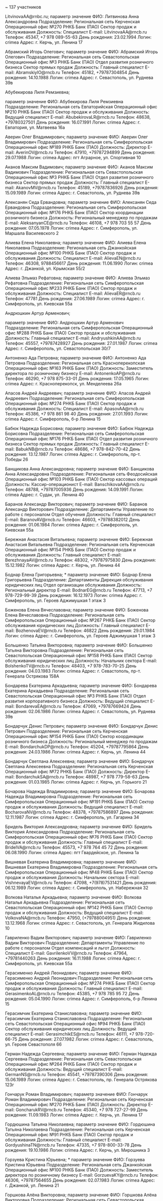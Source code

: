 
~ 137 участников

	LitvinovaAA@rnbc.ru; 
		параметр	значение
		ФИО:	Литвинова Анна Александровна
		Подразделение:	Региональная сеть
		  Керченская
		    Операционный офис №270 РНКБ Банк (ПАО)
		      Сектор продаж и обслуживания
		Должность:	Специалист
		E-mail:	LitvinovaAA@rncb.ru
		Телефон:	45347, +7 978 089-55-63
		День рождения:	23.02.1994
		Логин:	crimea\LitvinovaAA
		Адрес:	г. Керчь, ул. Ленина 17

	Абрамский Игорь Олегович; 
		параметр	значение
		ФИО:	Абрамский Игорь Олегович
		Подразделение:	Региональная сеть
		  Севастопольская
		    Операционный офис №3 РНКБ Банк (ПАО)
		      Отдел развития розничного бизнеса
		        Сектор прямых продаж
		Должность:	Главный специалист
		E-mail:	AbramskiyIO@rncb.ru
		Телефон:	45182, +79787304854
		День рождения:	14.10.1988
		Логин:	crimea\AbramskiyIO
		Адрес:	г. Севастополь, ул. Руднева 39в

	Абубекирова Лиля Ремзиевна; 

		параметр	значение
		ФИО:	Абубекирова Лиля Ремзиевна
		Подразделение:	Региональная сеть
		  Евпаторийская
		    Операционный офис №210 РНКБ Банк (ПАО)
		      Сектор продаж и обслуживания
		Должность:	Ведущий специалист
		E-mail:	AbubekirovaLR@rncb.ru
		Телефон:	48638, +79780327501
		День рождения:	16.07.1991
		Логин:	crimea\AbubekirovaLR
		Адрес:	г. Евпатория, ул. Матвеева 16а

	Аверин Олег Владимирович; 
		параметр	значение
		ФИО:	Аверин Олег Владимирович
		Подразделение:	Региональная сеть
		  Симферопольская
		    Операционный офис №189 РНКБ Банк (ПАО)
		Должность:	Директор
		E-mail:	AverinOV@rncb.ru
		Телефон:	47910, +79787294899
		День рождения:	29.07.1988
		Логин:	crimea\AverinOV
		Адрес:	пгт Аграрное, ул. Спортивная 10

	Аканов Максим Вадимович; 
		параметр	значение
		ФИО:	Аканов Максим Вадимович
		Подразделение:	Региональная сеть
		  Севастопольская
		    Операционный офис №3 РНКБ Банк (ПАО)
		      Отдел развития розничного бизнеса
		        Сектор прямых продаж
		Должность:	Главный специалист
		E-mail:	AkanovMV@rncb.ru
		Телефон:	45189, +79787836926
		День рождения:	15.09.1989
		Логин:	crimea\AkanovMV
		Адрес:	г. Севастополь, ул. Руднева 39в

	Алексанян Седа Ервандовна; 
		параметр	значение
		ФИО:	Алексанян Седа Ервандовна
		Подразделение:	Региональная сеть
		  Симферопольская
		    Операционный офис №176 РНКБ Банк (ПАО)
		      Сектор координации розничного бизнеса
		Должность:	Региональный менеджер по продажам
		E-mail:	AleksanyanCE@rncb.ru
		Телефон:	46108, +7 978 703 55 57
		День рождения:	07.05.1978
		Логин:	crimea\AleksanyanCE
		Адрес:	г. Симферополь, ул. Маршала Василевского 2

	Алиева Елена Николаевна; 
		параметр	значение
		ФИО:	Алиева Елена Николаевна
		Подразделение:	Региональная сеть
		  Джанкойская
		    Операционный офис №100 РНКБ Банк (ПАО)
		      Сектор продаж и обслуживания
		Должность:	Специалист
		E-mail:	AlievaEN@rncb.ru
		Телефон:	46308, 9788456617
		День рождения:	11.06.1990
		Логин:	crimea\AlievaEN
		Адрес:	г. Джанкой, ул. Крымская 55/2

	Алиева Эльмаз Рефатовна; 
		параметр	значение
		ФИО:	Алиева Эльмаз Рефатовна
		Подразделение:	Региональная сеть
		  Симферопольская
		    Операционный офис №233 РНКБ Банк (ПАО)
		      Сектор продаж и обслуживания
		Должность:	Специалист
		E-mail:	AlievaER@rncb.ru
		Телефон:	47781
		День рождения:	27.06.1989
		Логин:	crimea\AlievaER
		Адрес:	г. Симферополь, ул. Киевская 55а

	Андрюшкин Артур Арменович; 

		параметр	значение
		ФИО:	Андрюшкин Артур Арменович
		Подразделение:	Региональная сеть
		  Симферопольская
		    Операционный офис №288 РНКБ Банк (ПАО)
		      Сектор продаж и обслуживания
		Должность:	Главный специалист
		E-mail:	AndryushkinAA@rncb.ru
		Телефон:	45557, +79787428927
		День рождения:	27.01.1987
		Логин:	crimea\AndryushkinAA
		Адрес:	г. Симферополь, ул. Севастопольская 30/7

	Антоненко Ада Петровна; 
		параметр	значение
		ФИО:	Антоненко Ада Петровна
		Подразделение:	Региональная сеть
		  Красноперекопская
		    Операционный офис №163 РНКБ Банк (ПАО)
		Должность:	Заместитель директора по розничному бизнесу
		E-mail:	AntonenkoAP@rncb.ru
		Телефон:	46290, +7 978 875-33-01
		День рождения:	17.05.1965
		Логин:	crimea\AntonenkoAP
		Адрес:	г. Красноперекопск, ул. Менделеева 26а

	Апасов Андрей Андреевич; 
		параметр	значение
		ФИО:	Апасов Андрей Андреевич
		Подразделение:	Региональная сеть
		  Симферопольская
		    Операционный офис №274 РНКБ Банк (ПАО)
		      Сектор продаж и обслуживания
		Должность:	Специалист
		E-mail:	ApasovAA@rncb.ru
		Телефон:	45386, +7 978 861 98 40
		День рождения:	27.01.1993
		Логин:	crimea\ApasovAA
		Адрес:	г. Симферополь, б-р Ленина 15

	Бабюк Надежда Борисовна; 
		параметр	значение
		ФИО:	Бабюк Надежда Борисовна
		Подразделение:	Региональная сеть
		  Симферопольская
		    Операционный офис №176 РНКБ Банк (ПАО)
		      Отдел развития розничного бизнеса
		        Сектор прямых продаж
		Должность:	Главный специалист
		E-mail:	BabukNB@rncb.ru
		Телефон:	48686, +7 978-842-70-42
		День рождения:	13.12.1987
		Логин:	crimea\BabukNB
		Адрес:	г. Симферополь, пр-т. Победы 26

	Банщикова Анна Александровна; 
		параметр	значение
		ФИО:	Банщикова Анна Александровна
		Подразделение:	Региональная сеть
		  Феодосийская
		    Операционный офис №103 РНКБ Банк (ПАО)
		      Сектор кассовых операций
		Должность:	Кассир-операционист
		E-mail:	BanschikovaAA@rncb.ru
		Телефон:	48788, +79787005936
		День рождения:	14.09.1991
		Логин:	crimea\BanschikovaAA
		Адрес:	г. Судак, ул. Ленина 40

	Баранов Александр Викторович; 
		параметр	значение
		ФИО:	Баранов Александр Викторович
		Подразделение:	Департаменты
		  Управление по работе с персоналом
		    Отдел обучения
		Должность:	Главный специалист
		E-mail:	BaranovAV@rncb.ru
		Телефон:	46603, +79788382012
		День рождения:	01.06.1984
		Логин:	crimea\BaranovAV
		Адрес:	г. Симферополь, ул. Киевская 55а

	Бережная Анастасия Витальевна; 
		параметр	значение
		ФИО:	Бережная Анастасия Витальевна
		Подразделение:	Региональная сеть
		  Керченская
		    Операционный офис №154 РНКБ Банк (ПАО)
		      Сектор продаж и обслуживания
		Должность:	Главный специалист
		E-mail:	BerezhnayaAV@rncb.ru
		Телефон:	48302, +79787975830
		День рождения:	15.12.1982
		Логин:	crimea\BerezhnayaAV
		Адрес:	г. Керчь, ул. Ленина 44

	Боднар Елена Григорьевна; *
		параметр	значение
		ФИО:	Боднар Елена Григорьевна
		Подразделение:	Департаменты
		  Дирекция обслуживания юридических лиц
		    Отдел организации обслуживания
		Должность:	Региональный директор
		E-mail:	BodnarEG@rncb.ru
		Телефон:	47713, +7 978-729-99-39
		День рождения:	16.12.1973
		Логин:	crimea\BodnarEG
		Адрес:	г. Симферополь, ул. Героев Аджимушкая 1 этаж 3

	Боженова Елена Вячеславовна; 
		параметр	значение
		ФИО:	Боженова Елена Вячеславовна
		Подразделение:	Региональная сеть
		  Симферопольская
		    Операционный офис №267 РНКБ Банк (ПАО)
		      Сектор обслуживания юридических лиц
		Должность:	Главный специалист
		E-mail:	BozhenovaEV@rncb.ru
		Телефон:	46822
		День рождения:	29.01.1984
		Логин:	crimea\BozhenovaEV
		Адрес:	г. Симферополь, ул. Героев Аджимушкая 1 этаж 3

	Большенко Татьяна Викторовна; 
		параметр	значение
		ФИО:	Большенко Татьяна Викторовна
		Подразделение:	Региональная сеть
		  Севастопольская
		    Операционный офис №158 РНКБ Банк (ПАО)
		      Сектор обслуживания юридических лиц
		Должность:	Начальник сектора
		E-mail:	BolshenkoTV@rncb.ru
		Телефон:	48403, +7 978-783-70-25
		День рождения:	04.03.1983
		Логин:	crimea\BolshenkoTV
		Адрес:	г. Севастополь, пр-т. Генерала Острякова 158А

	Бондарева Екатерина Аркадьевна; 
		параметр	значение
		ФИО:	Бондарева Екатерина Аркадьевна
		Подразделение:	Региональная сеть
		  Севастопольская
		    Операционный офис №3 РНКБ Банк (ПАО)
		      Отдел развития корпоративного бизнеса
		Должность:	Ведущий специалист
		E-mail:	BondarevaEA@rncb.ru
		Телефон:	47069, +79787669424
		День рождения:	02.06.1986
		Логин:	crimea\BondarevaEA
		Адрес:	г. Севастополь, ул. Руднева 39в

	Бондарчук Денис Петрович; 
		параметр	значение
		ФИО:	Бондарчук Денис Петрович
		Подразделение:	Региональная сеть
		  Керченская
		    Операционный офис №154 РНКБ Банк (ПАО)
		      Сектор координации розничного бизнеса
		Должность:	Региональный менеджер по продажам
		E-mail:	BondarchukDP@rncb.ru
		Телефон:	45204, +79787795864
		День рождения:	24.03.1986
		Логин:	crimea\BondarchukDP
		Адрес:	г. Керчь, ул. Ленина 44

	Бондарчук Светлана Алексеевна; 
		параметр	значение
		ФИО:	Бондарчук Светлана Алексеевна
		Подразделение:	Региональная сеть
		  Керченская
		    Операционный офис №72 РНКБ Банк (ПАО)
		Должность:	Директор
		E-mail:	BondarchukSA@rncb.ru
		Телефон:	48987, +7 978 779-58-63
		День рождения:	01.03.1985
		Логин:	crimea\BondarchukSA
		Адрес:	г. Керчь, ул. Горького 21

	Бочарова Надежда Владимировна; 
		параметр	значение
		ФИО:	Бочарова Надежда Владимировна
		Подразделение:	Региональная сеть
		  Симферопольская
		    Операционный офис №191 РНКБ Банк (ПАО)
		      Сектор продаж и обслуживания
		Должность:	Ведущий специалист
		E-mail:	BocharovaNV@rncb.ru
		Телефон:	48378, +79787586897
		День рождения:	12.11.1987
		Логин:	crimea\BocharovaNV
		Адрес:	г. Симферополь, ул. Гагарина 34

	Бридель Виктория Александровна; 
		параметр	значение
		ФИО:	Бридель Виктория Александровна
		Подразделение:	Региональная сеть
		  Симферопольская
		    Операционный офис №76 РНКБ Банк (ПАО)
		      Сектор продаж и обслуживания
		Должность:	Главный специалист
		E-mail:	BridelVA@rncb.ru
		Телефон:	45573, +7 978 764 45 72
		День рождения:	06.08.1990
		Логин:	crimea\BridelVA
		Адрес:	пгт Гвардейское, ул. Ленина 1а

	Вишневая Екатерина Владимировна; 
		параметр	значение
		ФИО:	Вишневая Екатерина Владимировна
		Подразделение:	Региональная сеть
		  Симферопольская
		    Операционный офис №48 РНКБ Банк (ПАО)
		      Сектор продаж и обслуживания
		Должность:	Начальник сектора
		E-mail:	VishnevayaEV@rncb.ru
		Телефон:	47098, +7(978)7531421
		День рождения:	06.12.1989
		Логин:	crimea\VishnevayaEV
		Адрес:	г. Симферополь, ул. Набережная 32

	Волкова Наталья Аркадьевна; 
		параметр	значение
		ФИО:	Волкова Наталья Аркадьевна
		Подразделение:	Региональная сеть
		  Севастопольская
		    Операционный офис №142 РНКБ Банк (ПАО)
		      Сектор продаж и обслуживания
		Должность:	Ведущий специалист
		E-mail:	VolkovaNA@rncb.ru
		Телефон:	47950, (+79788004951)
		День рождения:	13.12.1968
		Логин:	crimea\VolkovaNA
		Адрес:	г. Севастополь, ул. Генерала Жидилова 10

	Гавриленко Вадим Викторович; 
		параметр	значение
		ФИО:	Гавриленко Вадим Викторович
		Подразделение:	Департаменты
		  Управление по работе с персоналом
		    Отдел компенсаций и льгот
		Должность:	Специалист
		E-mail:	GavrilenkoVV@rncb.ru
		Телефон:	47964, +79781440263
		День рождения:	16.11.1988
		Логин:	crimea\GavrilenkoVV
		Адрес:	г. Симферополь, ул. Киевская 55а

	Герасименко Андрей Леонидович; 
		параметр	значение
		ФИО:	Герасименко Андрей Леонидович
		Подразделение:	Региональная сеть
		  Симферопольская
		    Операционный офис №274 РНКБ Банк (ПАО)
		      Сектор продаж и обслуживания
		Должность:	Главный специалист
		E-mail:	GerasimenkoAL@rncb.ru
		Телефон:	45385, +7 978 785 95 72
		День рождения:	05.04.1990
		Логин:	crimea\GerasimenkoAL
		Адрес:	г. Симферополь, б-р Ленина 15

	Герасимчик Екатерина Станиславовна; 
		параметр	значение
		ФИО:	Герасимчик Екатерина Станиславовна
		Подразделение:	Региональная сеть
		  Севастопольская
		    Операционный офис №94 РНКБ Банк (ПАО)
		      Сектор обслуживания юридических лиц
		Должность:	Ведущий специалист
		E-mail:	GerasimchikES@rncb.ru
		Телефон:	46111, +7 978-720-66-75
		День рождения:	27.07.1982
		Логин:	crimea\GerasimchikES
		Адрес:	г. Севастополь, ул. Героев Севастополя 66

	Герман Надежда Сергеевна; 
		параметр	значение
		ФИО:	Герман Надежда Сергеевна
		Подразделение:	Региональная сеть
		  Севастопольская
		    Операционный офис №264 РНКБ Банк (ПАО)
		      Сектор продаж и обслуживания
		Должность:	Ведущий специалист
		E-mail:	GermanNS@rncb.ru
		Телефон:	45541, +79787390306
		День рождения:	15.06.1989
		Логин:	crimea\GermanNS
		Адрес:	г. Севастополь, пр. Генерала Острякова 123г

	Гончарук Роман Владимирович; 
		параметр	значение
		ФИО:	Гончарук Роман Владимирович
		Подразделение:	Региональная сеть
		  Керченская
		    Операционный офис №270 РНКБ Банк (ПАО)
		Должность:	Директор
		E-mail:	GoncharukRV@rncb.ru
		Телефон:	45340, +7 978 727-27-99
		День рождения:	11.09.1983
		Логин:	crimea\GoncharukRV
		Адрес:	г. Керчь, ул. Ленина 17

	Гордюшина Татьяна Николаевна; 
		параметр	значение
		ФИО:	Гордюшина Татьяна Николаевна
		Подразделение:	Региональная сеть
		  Керченская
		    Операционный офис №91 РНКБ Банк (ПАО)
		      Сектор продаж и обслуживания
		Должность:	Главный специалист
		E-mail:	GordyushinaTN@rncb.ru
		Телефон:	47335, +7 978-800-33-78
		День рождения:	19.10.1986
		Логин:	crimea\GordyushinaTN
		Адрес:	г. Керчь, ул. Мирошника 3

	Горзуева Кристина Юрьевна; * 
		параметр	значение
		ФИО:	Горзуева Кристина Юрьевна
		Подразделение:	Региональная сеть
		  Джанкойская
		    Операционный офис №100 РНКБ Банк (ПАО)
		Должность:	Заместитель директора по розничному бизнесу
		E-mail:	GorzuevaKY@rncb.ru
		Телефон:	46306, +79787564655
		День рождения:	02.07.1983
		Логин:	crimea\GorzuevaKY
		Адрес:	г. Джанкой, ул. Ленина 21

	Горшкова Алёна Викторовна; 
		параметр	значение
		ФИО:	Горшкова Алёна Викторовна
		Подразделение:	Региональная сеть
		  Севастопольская
		    Операционный офис №158 РНКБ Банк (ПАО)
		      Сектор обслуживания юридических лиц
		Должность:	Ведущий специалист
		E-mail:	GorshkovaAV@rncb.ru
		Телефон:	47980, +79788527729
		День рождения:	29.03.1985
		Логин:	crimea\GorshkovaAV
		Адрес:	г. Севастополь, пр-т. Генерала Острякова 158А

	Грекова Евгения Валерьевна; 
		параметр	значение
		ФИО:	Грекова Евгения Валерьевна
		Подразделение:	Региональная сеть
		  Евпаторийская
		    Операционный офис №88 РНКБ Банк (ПАО)
		      Сектор координации розничного бизнеса
		Должность:	Региональный менеджер по продажам
		E-mail:	GrekovaEV@rncb.ru
		Телефон:	48724, +7 978-855-86-89
		День рождения:	24.01.1982
		Логин:	crimea\GrekovaEV
		Адрес:	г. Евпатория, пр-т. Победы 4А

	Дембицкая Екатерина Александровна; *
		параметр	значение
		ФИО:	Дембицкая Екатерина Александровна
		Подразделение:	Департаменты
		  Управление рисков, мониторинга и проблемной задолженности
		    Отдел портфельных рисков
		Должность:	Главный специалист
		E-mail:	DembitskayaEA@rncb.ru
		Телефон:	46853, +79788988377
		День рождения:	20.02.1974
		Логин:	crimea\DembitskayaEA
		Адрес:	г. Симферополь, ул. Тренева 21

	Денисов Алексей Николаевич; 
		параметр	значение
		ФИО:	Денисов Алексей Николаевич
		Подразделение:	Региональная сеть
		  Евпаторийская
		    Операционный офис №97 РНКБ Банк (ПАО)
		      Сектор продаж и обслуживания
		Должность:	Специалист
		E-mail:	DenisovAN@rncb.ru
		Телефон:	47371, +79780544833
		День рождения:	06.07.1990
		Логин:	crimea\DenisovAN
		Адрес:	г. Черноморское, ул. Революции 7

	Джелялов Эмир Русланович; 
		параметр	значение
		ФИО:	Джелялов Эмир Русланович
		Подразделение:	Региональная сеть
		  Симферопольская
		    Операционный офис №231 РНКБ Банк (ПАО)
		      Сектор обслуживания юридических лиц
		Должность:	Ведущий специалист
		E-mail:	DjelylovER@rncb.ru
		Телефон:	46303, +7 978 857-30-90
		День рождения:	18.08.1987
		Логин:	crimea\DjelylovER
		Адрес:	г. Симферополь, ул. Севастопольская 22/2

	Дубенцов Артур Алексеевич; * 
		параметр	значение
		ФИО:	Дубенцов Артур Алексеевич
		Подразделение:	Департаменты
		  Управление комплаенс-контроля
		    Отдел финансового мониторинга
		      Группа анализа операций клиентов
		Должность:	Главный специалист
		E-mail:	DubentsovAA@rncb.ru
		Телефон:	46729
		День рождения:	16.12.1983
		Логин:	crimea\DubentsovAA
		Адрес:	г. Симферополь, ул. Киевская 55а

	Дубовицкая Елена Сергеевна; 
		параметр	значение
		ФИО:	Дубовицкая Елена Сергеевна
		Подразделение:	Региональная сеть
		  Джанкойская
		    Операционный офис №100 РНКБ Банк (ПАО)
		      Сектор координации розничного бизнеса
		Должность:	Региональный менеджер по продажам
		E-mail:	DubovitskayaES@rncb.ru
		Телефон:	46079, +7 978 846-88-95
		День рождения:	22.07.1983
		Логин:	crimea\DubovitskayaES
		Адрес:	г. Джанкой, ул. Ленина 21

	Ефименко Людмила Викторовна; 
		параметр	значение
		ФИО:	Ефименко Людмила Викторовна
		Подразделение:	Региональная сеть
		  Керченская
		    Операционный офис №154 РНКБ Банк (ПАО)
		      Сектор обслуживания юридических лиц
		Должность:	Главный специалист
		E-mail:	EfimenkoLW@rncb.ru
		Телефон:	48392, +7 978 820 99 08
		День рождения:	29.01.1983
		Логин:	crimea\EfimenkoLW
		Адрес:	г. Керчь, ул. Ленина 44

	Жирнова Елена Александровна; *
		параметр	значение
		ФИО:	Жирнова Елена Александровна
		Подразделение:	Департаменты
		  Юридический департамент
		    Отдел обеспечения кредитных операций и сделок
		Должность:	Главный юрисконсульт
		E-mail:	ZhirnovaEA@rncb.ru
		Телефон:	47630, 8-913-981-35-31
		День рождения:	11.02.1990
		Логин:	crimea\ZhirnovaEA
		Адрес:	г. Симферополь, ул. Набережная 32

	Журавлева Елена Валериевна; 
		параметр	значение
		ФИО:	Журавлева Елена Валериевна
		Подразделение:	Региональная сеть
		  Симферопольская
		    Операционный офис №231 РНКБ Банк (ПАО)
		      Сектор продаж и обслуживания
		Должность:	Ведущий специалист
		E-mail:	JuravlevaEV@rncb.ru
		Телефон:	46587, +79787531412
		День рождения:	02.01.1988
		Логин:	crimea\JuravlevaEV
		Адрес:	г. Симферополь, ул. Севастопольская 22/2

	Землянская Елизавета Павловна; 
		параметр	значение
		ФИО:	Землянская Елизавета Павловна
		Подразделение:	Региональная сеть
		  Севастопольская
		    Операционный офис №94 РНКБ Банк (ПАО)
		      Сектор обслуживания юридических лиц
		Должность:	Главный специалист
		E-mail:	ZemlyanskayaEP@rncb.ru
		Телефон:	48322, +7(978)731-19-84
		День рождения:	04.06.1991
		Логин:	crimea\ZemlyanskayaEP
		Адрес:	г. Севастополь, ул. Героев Севастополя 66

	Зорук Наталья Александровна; 
		параметр	значение
		ФИО:	Зорук Наталья Александровна
		Подразделение:	Региональная сеть
		  Феодосийская
		    Операционный офис №10 РНКБ Банк (ПАО)
		      Сектор продаж и обслуживания
		Должность:	Главный специалист
		E-mail:	ZorukNA@rncb.ru
		Телефон:	48369, +79788083684
		День рождения:	08.08.1984
		Логин:	crimea\ZorukNA
		Адрес:	г. Феодосия, ул. Советская 13

	Иваницкая Лилия Андреевна; 
		параметр	значение
		ФИО:	Иваницкая Лилия Андреевна
		Подразделение:	Региональная сеть
		  Феодосийская
		    Операционный офис №103 РНКБ Банк (ПАО)
		      Сектор продаж и обслуживания
		Должность:	Специалист
		E-mail:	IvanitskayaLA@rncb.ru
		Телефон:	47165, +7 978 851 02 46
		День рождения:	25.11.1995
		Логин:	crimea\IvanitskayaLA
		Адрес:	г. Судак, ул. Ленина 40

	Ивашин Дмитрий Васильевич; 
		параметр	значение
		ФИО:	Ивашин Дмитрий Васильевич
		Подразделение:	Региональная сеть
		  Евпаторийская
		    Операционный офис №210 РНКБ Банк (ПАО)
		Должность:	Директор
		E-mail:	IvashinDV@rncb.ru
		Телефон:	48637, +79787036960
		День рождения:	28.08.1985
		Логин:	crimea\IvashinDV
		Адрес:	г. Евпатория, ул. Матвеева 16а

	Ивашина Елена Дмитриевна; 
		параметр	значение
		ФИО:	Ивашина Елена Дмитриевна
		Подразделение:	Региональная сеть
		  Евпаторийская
		    Операционный офис №88 РНКБ Банк (ПАО)
		Должность:	Заместитель директора по розничному бизнесу
		E-mail:	IvashinaED@rncb.ru
		Телефон:	48735, +7 978 732-15-45
		День рождения:	21.04.1966
		Логин:	crimea\IvashinaED
		Адрес:	г. Евпатория, пр-т. Победы 4А

	Изместьев Кирилл Евгеньевич; *
		параметр	значение
		ФИО:	Изместьев Кирилл Евгеньевич
		Подразделение:	Департаменты
		  Дирекция розничных продаж в корпоративном канале
		    Отдел продаж и обслуживания эквайринга
		      Группа развития эквайринга
		Должность:	Директор
		E-mail:	IzmestevKE@rncb.ru
		Телефон:	47676, +7 978 729 96 69
		День рождения:	14.06.1983
		Логин:	crimea\IzmestevKE
		Адрес:	г. Симферополь, ул. Героев Аджимушкая 1 этаж 2

	Ильясова Ленара Эдемовна; 
		параметр	значение
		ФИО:	Ильясова Ленара Эдемовна
		Подразделение:	Региональная сеть
		  Симферопольская
		    Операционный офис №157 РНКБ Банк (ПАО)
		      Сектор продаж и обслуживания
		Должность:	Специалист
		E-mail:	IlyasovaLE1@rncb.ru
		Телефон:	48632, +79788228361
		День рождения:	10.04.1993
		Логин:	crimea\IlyasovaLE1
		Адрес:	г. Симферополь, ул. Киевская/Фрунзе6 корп. 1

	Калайда Юлия Владимировна; 
		параметр	значение
		ФИО:	Калайда Юлия Владимировна
		Подразделение:	Региональная сеть
		  Красноперекопская
		    Операционный офис №163 РНКБ Банк (ПАО)
		      Сектор координации розничного бизнеса
		Должность:	Региональный менеджер по продажам
		E-mail:	KalaydaUV@rncb.ru
		Телефон:	47159, +7 978 823-27-76
		День рождения:	27.12.1980
		Логин:	crimea\KalaydaUV
		Адрес:	г. Красноперекопск, ул. Менделеева 26а

	Карелина Виктория Сергеевна; 
		параметр	значение
		ФИО:	Карелина Виктория Сергеевна
		Подразделение:	Региональная сеть
		  Симферопольская
		    Операционный офис №64 РНКБ Банк (ПАО)
		Должность:	Директор
		E-mail:	KarelinaVS@rncb.ru
		Телефон:	46616, +7 978 764-91-88
		День рождения:	15.10.1984
		Логин:	crimea\KarelinaVS
		Адрес:	пгт Николаевка, ул. Набережная 1

	Каунова Евгения Николаевна; 
		параметр	значение
		ФИО:	Каунова Евгения Николаевна
		Подразделение:	Региональная сеть
		  Севастопольская
		    Операционный офис №235 РНКБ Банк (ПАО)
		      Сектор продаж и обслуживания
		Должность:	Ведущий специалист
		E-mail:	KaunovaEN@rncb.ru
		Телефон:	46718, +7 978 788-45-20
		День рождения:	18.02.1992
		Логин:	crimea\KaunovaEN
		Адрес:	г. Севастополь, пр-т. Генерала Острякова 80

	Ким Надежда Инокентьевна; 
		параметр	значение
		ФИО:	Ким Надежда Инокентьевна
		Подразделение:	Департаменты
		  Управление по работе с персоналом
		    Отдел обучения
		Должность:	Ведущий специалист
		E-mail:	KimNI@rncb.ru
		Телефон:	45178
		День рождения:	02.05.1987
		Логин:	crimea\KimNI
		Адрес:	г. Симферополь, ул. Киевская 55а

	Клименко Владимир Дмитриевич; 
		параметр	значение
		ФИО:	Клименко Владимир Дмитриевич
		Подразделение:	Региональная сеть
		  Евпаторийская
		    Операционный офис №109 РНКБ Банк (ПАО)
		Должность:	Директор
		E-mail:	KlimenkoVD@rncb.ru
		Телефон:	47220, +7-97-88-55-12-11 +79-78-72-72-533 +065-58-20588 +380990531551
		День рождения:	22.02.1952
		Логин:	crimea\KlimenkoVD
		Адрес:	г. Черноморское, ул. Кирова 43

	Коготова Виктория Владимировна; 
		параметр	значение
		ФИО:	Коготова Виктория Владимировна
		Подразделение:	Региональная сеть
		  Феодосийская
		    Операционный офис №153 РНКБ Банк (ПАО)
		      Сектор продаж и обслуживания
		Должность:	Специалист
		E-mail:	KogotovaVV@rncb.ru
		Телефон:	47962, 978 850-87-44
		День рождения:	16.02.1989
		Логин:	crimea\KogotovaVV
		Адрес:	г. Кировское, ул. Кирова 15

	Козленко Константин Геннадьевич; 
		параметр	значение
		ФИО:	Козленко Константин Геннадьевич
		Подразделение:	Региональная сеть
		  Евпаторийская
		    Операционный офис №88 РНКБ Банк (ПАО)
		      Сектор координации розничного бизнеса
		Должность:	Региональный менеджер по продажам
		E-mail:	KozlenkoKG@rncb.ru
		Телефон:	48730, +7 978 008 54 74
		День рождения:	29.05.1979
		Логин:	crimea\KozlenkoKG
		Адрес:	г. Евпатория, пр-т. Победы 4А

	Колобков Виктор Александрович; 
		параметр	значение
		ФИО:	Колобков Виктор Александрович
		Подразделение:	Региональная сеть
		  Севастопольская
		    Операционный офис №241 РНКБ Банк (ПАО)
		      Сектор обслуживания юридических лиц
		Должность:	Главный специалист
		E-mail:	KolobkovVA@rncb.ru
		Телефон:	45290, +7 978 813-51-89
		День рождения:	17.01.1990
		Логин:	crimea\KolobkovVA
		Адрес:	г. Севастополь, пр. Героев Сталинграда 27

	Колобкова Ольга Игоревна; 
		параметр	значение
		ФИО:	Колобкова Ольга Игоревна
		Подразделение:	Региональная сеть
		  Севастопольская
		    Операционный офис №158 РНКБ Банк (ПАО)
		      Сектор обслуживания юридических лиц
		Должность:	Ведущий специалист
		E-mail:	KolobkovaOI@rncb.ru
		Телефон:	48402, +7 978 813 5207
		День рождения:	03.03.1989
		Логин:	crimea\KolobkovaOI
		Адрес:	г. Севастополь, пр-т. Генерала Острякова 158А

	Кондрашов Сергей Константинович; 
		параметр	значение
		ФИО:	Кондрашов Сергей Константинович
		Подразделение:	Региональная сеть
		  Джанкойская
		    Операционный офис №105 РНКБ Банк (ПАО)
		      Сектор продаж и обслуживания
		Должность:	Администратор зала
		E-mail:	KondrashovSK@rncb.ru
		Телефон:	46355, 9787826264
		День рождения:	30.10.1992
		Логин:	crimea\KondrashovSK
		Адрес:	г. Нижнегорский, ул. Победы 87

	Коновалова Елена Александровна; 
		параметр	значение
		ФИО:	Коновалова Елена Александровна
		Подразделение:	Региональная сеть
		  Ялтинская
		    Операционный офис №217 РНКБ Банк (ПАО)
		      Сектор координации розничного бизнеса
		Должность:	Региональный менеджер по продажам
		E-mail:	KonovalovaEA@rncb.ru
		Телефон:	47877, +380985735555 +79787501737
		День рождения:	11.12.1979
		Логин:	crimea\KonovalovaEA
		Адрес:	г. Алушта, ул. Хромых 21а

	Костренкова Валерия Сергеевна; 
		параметр	значение
		ФИО:	Костренкова Валерия Сергеевна
		Подразделение:	Региональная сеть
		  Симферопольская
		    Операционный офис №285 РНКБ Банк (ПАО)
		      Сектор продаж и обслуживания
		Должность:	Специалист
		E-mail:	KostrenkovaVS@rncb.ru
		Телефон:	46657, +79787037133
		День рождения:	08.01.1993
		Логин:	crimea\KostrenkovaVS
		Адрес:	г. Симферополь, ул. Кечкеметская 1

	Крайнов Юрий Юрьевич; 
		параметр	значение
		ФИО:	Крайнов Юрий Юрьевич
		Подразделение:	Департаменты
		  Управление информационных технологий
		    Отдел сопровождения устройств самообслуживания
		      Группа мониторинга устройств самообслуживания
		Должность:	Специалист
		E-mail:	KraynovYY@rncb.ru
		Телефон:	47507, +79787671150
		День рождения:	16.10.1991
		Логин:	crimea\KraynovYY
		Адрес:	г. Симферополь, ул. Севастопольская 62

	Красюк Ольга Валентиновна; 
		параметр	значение
		ФИО:	Красюк Ольга Валентиновна
		Подразделение:	Региональная сеть
		  Керченская
		    Операционный офис №183 РНКБ Банк (ПАО)
		      Сектор продаж и обслуживания
		Должность:	Специалист
		E-mail:	KrasyukOV@rncb.ru
		Телефон:	45447, +79788355482
		День рождения:	29.05.1985
		Логин:	crimea\KrasyukOV
		Адрес:	г. Керчь, ул. Войкова 28

	Ктиторчук Полина Юрьевна; 
		параметр	значение
		ФИО:	Ктиторчук Полина Юрьевна
		Подразделение:	Региональная сеть
		  Севастопольская
		    Операционный офис №3 РНКБ Банк (ПАО)
		      Сектор координации розничного бизнеса
		Должность:	Региональный менеджер по продажам
		E-mail:	KtitorukPY@rncb.ru
		Телефон:	46170, +79788148608
		День рождения:	24.09.1984
		Логин:	crimea\KtitorukPY
		Адрес:	г. Севастополь, ул. Руднева 39в

	Кузеванова Анна Игоревна; 
	Кузнецова Татьяна Александровна; *
	Куренкова Ксения Викторовна; 
	Куринной Александр Васильевич; 
	Кутищева Маргарита Геннадиевна; 
	Лещенко Кристина Вячеславовна; 

	Лисовая Фаина Сергеевна; **
		параметр	значение
		ФИО:	Лисовая Фаина Сергеевна
		Подразделение:	Департаменты
		  Управление розничных продуктов, аналитики и методологии
		Должность:	Начальник Управления
		E-mail:	LisovayaFS@rncb.ru
		Телефон:	47989, +7 978-753-81-96
		День рождения:	14.02.1980
		Логин:	crimea\LisovayaFS
		Адрес:	г. Симферополь, ул. Героев Аджимушкая 1 этаж 3

	Луговская Галина Витальевна; 
	Лукашенок Юлия Викторовна; 
	Ляшенко Юлия Викторовна; 
	Мамутова Мавиле Мурадовна
	Мартынюк Артем Александрович; *
	Маслак Екатерина Викторовна; 
	Мащенко Магдалена Викентьевна; 
	Метересова Татьяна Сергеевна; 
	Минаев Андрей Вячеславович; 
	Молдован Роман Сергеевич; 
	Мосиенко Оксана Александровна; 
	Мочалова Софья Сергеевна; 
	Набиев Александр Чингизович; 
	Недашковская Елена Анатольевна; 
	Неустроева Екатерина Сергеевна; 
	Новикова Наталья Викторовна; 
	Носенко Дарья Александровна; 
	Паер Екатерина Александровна; 
	Панюжева Наталья Викторовна; 
	Паршукова Екатерина Викторовна; 
	Подгорецкий Владислав Анатольевич; 
	Подрезенко Роман; 
	Покулев Михаил Юрьевич; 
	Помазан Игорь Валентинович; 
	Прокопов Кирилл Валерьевич; 
	Пронь Александра Павловна; 
	Прусаков Владислав Сергеевич; 
	Пучкова Марина Андреевна; 
	Разгонов Евгений Сергеевич; 
	Ревтов Кирилл Олегович; 
	Реутов Андрей Николаевич; 
	Романова Виктория Николаевна; 
	Рубцова Олеся Ивановна; 
	Рудиков Александр Васильевич; 
	Савицкая Ольга Олеговна; 
	Самотова Мария Игоревна; 
	Сафронова Татьяна Валерьевна; 
	Севдималиева Елена Геннадиевна; 
	Середницкий Расим Расимович; 
	Сигнеева Анна Сергеевна; 
	Скворцова Ольга Владимировна; 
	Сметанюк Александр Олегович; 
	Спевак Анна Вадимовна; 
	Степанова Валентина Васильевна; 
	Стоянов Леонид Александрович; 
	Суркова Дарья Владимировна; 
	Сычук Ирина Петровна; 
	Тарасенко Евгений Викторович; 
	Тарасова Марина Николаевна; 
	Терещенко Анна Александровна; 
	Трайнина Наталья Леонидовна; 
	Троицкая Елена Вячеславовна; 
	Узун Александра Викторовна; 
	Уманская Ирина Викторовна; 
	Фабриков Анатолий Викторович; 
	Хлопов Игорь Васильевич; 
	Холодняк Алексей Александрович; 
	Чемерис Сергей Юрьевич; 
	Чугунова Виолетта Андреевна; 
	Чумертова Анна Александровна; 
	Шаповалова Кристина Владимировна; 
	Шатилова Лидия Сергеевна; 
	Шевкиев Эмир Нуриевич; 
	Шумко Артем Павлович; 
	Юрченко Ольга Викторовна; 
	Ященко Сергей Анатольевич; 

	137 участников
------------------------------------------------------------------------------
~ daybook
------------------------------------------------------------------------------
* ПН [0/4]
	[X] Чему я научился сегодня? Что нового узнал?
	[ ] Кому и за что я благодарен сегодня?
	[ ] Что я хочу от завтрашнего дня?
	[ ] Мои спортивные достижения.
[ ] 
------------------------------------------------------------------------------
* ВТ [0/4]
	[ ] Чему я научился сегодня? Что нового узнал?
	[ ] Как можно было бы сделать этот день лучше?
	[ ] Что я хочу от затрашнего дня?
	[ ] Мои спортивные достижения.
[ ] 
------------------------------------------------------------------------------
* СР [0/4]
	[ ] Чему я научился сегодня? Что нового узнал?
	[ ] Что меня сегодня вдохновляло или мотивировало в работе?
	[ ] Что я хочу от затрашнего дня?
	[ ] Мои спортивные достижения.
[ ] 
------------------------------------------------------------------------------
* ЧТ [0/4]
	[ ] Чему я научился сегодня? Что нового узнал?
	[ ] Что полезного я сделал сегодня?
	[ ] Что я хочу от затрашнего дня?
	[ ] Мои спортивные достижения.
[ ] 
------------------------------------------------------------------------------
* ПТ [0/4]
	[ ] Чему я научился сегодня? Что нового узнал?
	[ ] За что я хвалю себя сегодня?
	[ ] Что я хочу от затрашнего дня?
	[ ] Мои спортивные достижения.
[ ] 
------------------------------------------------------------------------------
* СБ [0/4]
	[ ] Чему я научился сегодня? Что нового узнал?
	[ ] Что еще я бы мог сделать сегодня?
	[ ] Что я хочу от затрашнего дня?
	[ ] Мои спортивные достижения.
[ ] 
------------------------------------------------------------------------------
* ВС [0/8]
	[ ] Какие основные выводы я сделал для себя на этой неделе?
	[ ] Мое самое большое достижение за эту неделю?
	[ ] Что мне помогало достичь результатов на этой неделе?
	[ ] Что мешало мне достичь лучших результатов на этой неделе?
	[ ] Какие возможности есть в моем распоряжении?
	[ ] Что из того, что я откладываю, нужно сделать на следующей неделе?
	[ ] Мои цели на следующую неделю?
	[ ] Мои спортивные достижения за неделю.
[ ] 
------------------------------------------------------------------------------
* Для новых идей
	[ ] 
	[ ] 
	[ ] 
	[ ] 
	[ ] 
	[ ] 
	[ ] 
------------------------------------------------------------------------------
* Я понял
	[ ] 
	[ ] 
	[ ] 
	[ ] 
	[ ] 
	[ ] 
	[ ] 
------------------------------------------------------------------------------
* Я сделал
	[ ] 
	[ ] 
	[ ] 
	[ ] 
	[ ] 
	[ ] 
	[ ] 
------------------------------------------------------------------------------
* Чем я горжусь
	[ ] 
	[ ] 
	[ ] 
	[ ] 
	[ ] 
	[ ] 
	[ ] 
	[ ] 
------------------------------------------------------------------------------



